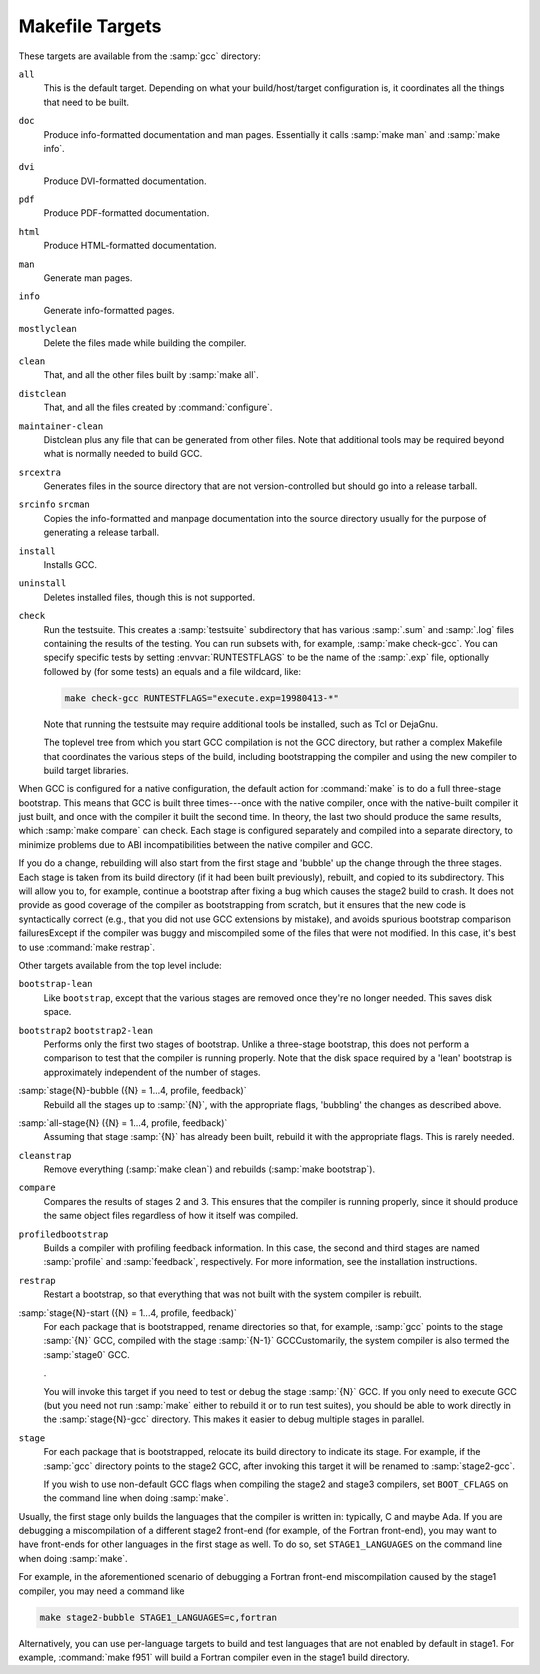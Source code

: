 ..
  Copyright 1988-2021 Free Software Foundation, Inc.
  This is part of the GCC manual.
  For copying conditions, see the GPL license file

.. _makefile:

Makefile Targets
^^^^^^^^^^^^^^^^

.. index:: makefile targets

.. index:: targets, makefile

These targets are available from the :samp:`gcc` directory:

``all``
  This is the default target.  Depending on what your build/host/target
  configuration is, it coordinates all the things that need to be built.

``doc``
  Produce info-formatted documentation and man pages.  Essentially it
  calls :samp:`make man` and :samp:`make info`.

``dvi``
  Produce DVI-formatted documentation.

``pdf``
  Produce PDF-formatted documentation.

``html``
  Produce HTML-formatted documentation.

``man``
  Generate man pages.

``info``
  Generate info-formatted pages.

``mostlyclean``
  Delete the files made while building the compiler.

``clean``
  That, and all the other files built by :samp:`make all`.

``distclean``
  That, and all the files created by :command:`configure`.

``maintainer-clean``
  Distclean plus any file that can be generated from other files.  Note
  that additional tools may be required beyond what is normally needed to
  build GCC.

``srcextra``
  Generates files in the source directory that are not version-controlled but
  should go into a release tarball.

``srcinfo`` ``srcman``
  Copies the info-formatted and manpage documentation into the source
  directory usually for the purpose of generating a release tarball.

``install``
  Installs GCC.

``uninstall``
  Deletes installed files, though this is not supported.

``check``
  Run the testsuite.  This creates a :samp:`testsuite` subdirectory that
  has various :samp:`.sum` and :samp:`.log` files containing the results of
  the testing.  You can run subsets with, for example, :samp:`make check-gcc`.
  You can specify specific tests by setting :envvar:`RUNTESTFLAGS` to be the name
  of the :samp:`.exp` file, optionally followed by (for some tests) an equals
  and a file wildcard, like:

  .. code-block:: c++

    make check-gcc RUNTESTFLAGS="execute.exp=19980413-*"

  Note that running the testsuite may require additional tools be
  installed, such as Tcl or DejaGnu.

  The toplevel tree from which you start GCC compilation is not
  the GCC directory, but rather a complex Makefile that coordinates
  the various steps of the build, including bootstrapping the compiler
  and using the new compiler to build target libraries.

When GCC is configured for a native configuration, the default action
for :command:`make` is to do a full three-stage bootstrap.  This means
that GCC is built three times---once with the native compiler, once with
the native-built compiler it just built, and once with the compiler it
built the second time.  In theory, the last two should produce the same
results, which :samp:`make compare` can check.  Each stage is configured
separately and compiled into a separate directory, to minimize problems
due to ABI incompatibilities between the native compiler and GCC.

If you do a change, rebuilding will also start from the first stage
and 'bubble' up the change through the three stages.  Each stage
is taken from its build directory (if it had been built previously),
rebuilt, and copied to its subdirectory.  This will allow you to, for
example, continue a bootstrap after fixing a bug which causes the
stage2 build to crash.  It does not provide as good coverage of the
compiler as bootstrapping from scratch, but it ensures that the new
code is syntactically correct (e.g., that you did not use GCC extensions
by mistake), and avoids spurious bootstrap comparison
failuresExcept if the compiler was buggy and miscompiled
some of the files that were not modified.  In this case, it's best
to use :command:`make restrap`.

Other targets available from the top level include:

``bootstrap-lean``
  Like ``bootstrap``, except that the various stages are removed once
  they're no longer needed.  This saves disk space.

``bootstrap2`` ``bootstrap2-lean``
  Performs only the first two stages of bootstrap.  Unlike a three-stage
  bootstrap, this does not perform a comparison to test that the compiler
  is running properly.  Note that the disk space required by a 'lean'
  bootstrap is approximately independent of the number of stages.

:samp:`stage{N}-bubble ({N} = 1...4, profile, feedback)`
  Rebuild all the stages up to :samp:`{N}`, with the appropriate flags,
  'bubbling' the changes as described above.

:samp:`all-stage{N} ({N} = 1...4, profile, feedback)`
  Assuming that stage :samp:`{N}` has already been built, rebuild it with the
  appropriate flags.  This is rarely needed.

``cleanstrap``
  Remove everything (:samp:`make clean`) and rebuilds (:samp:`make bootstrap`).

``compare``
  Compares the results of stages 2 and 3.  This ensures that the compiler
  is running properly, since it should produce the same object files
  regardless of how it itself was compiled.

``profiledbootstrap``
  Builds a compiler with profiling feedback information.  In this case,
  the second and third stages are named :samp:`profile` and :samp:`feedback`,
  respectively.  For more information, see the installation instructions.

``restrap``
  Restart a bootstrap, so that everything that was not built with
  the system compiler is rebuilt.

:samp:`stage{N}-start ({N} = 1...4, profile, feedback)`
  For each package that is bootstrapped, rename directories so that,
  for example, :samp:`gcc` points to the stage :samp:`{N}` GCC, compiled
  with the stage :samp:`{N-1}` GCCCustomarily, the system compiler
  is also termed the :samp:`stage0` GCC.

  .

  You will invoke this target if you need to test or debug the
  stage :samp:`{N}` GCC.  If you only need to execute GCC (but you need
  not run :samp:`make` either to rebuild it or to run test suites),
  you should be able to work directly in the :samp:`stage{N}-gcc`
  directory.  This makes it easier to debug multiple stages in
  parallel.

``stage``
  For each package that is bootstrapped, relocate its build directory
  to indicate its stage.  For example, if the :samp:`gcc` directory
  points to the stage2 GCC, after invoking this target it will be
  renamed to :samp:`stage2-gcc`.

  If you wish to use non-default GCC flags when compiling the stage2 and
  stage3 compilers, set ``BOOT_CFLAGS`` on the command line when doing
  :samp:`make`.

Usually, the first stage only builds the languages that the compiler
is written in: typically, C and maybe Ada.  If you are debugging a
miscompilation of a different stage2 front-end (for example, of the
Fortran front-end), you may want to have front-ends for other languages
in the first stage as well.  To do so, set ``STAGE1_LANGUAGES``
on the command line when doing :samp:`make`.

For example, in the aforementioned scenario of debugging a Fortran
front-end miscompilation caused by the stage1 compiler, you may need a
command like

.. code-block:: c++

  make stage2-bubble STAGE1_LANGUAGES=c,fortran

Alternatively, you can use per-language targets to build and test
languages that are not enabled by default in stage1.  For example,
:command:`make f951` will build a Fortran compiler even in the stage1
build directory.